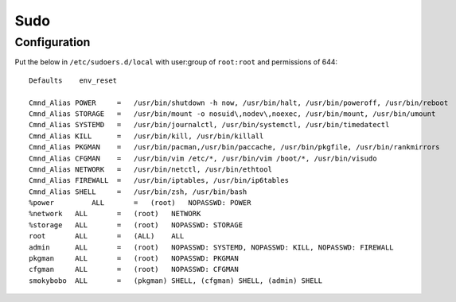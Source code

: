 #####
Sudo
#####

*************
Configuration
*************

Put the below in ``/etc/sudoers.d/local`` with user:group of ``root:root`` and
permissions of 644::

    Defaults	env_reset

    Cmnd_Alias POWER     =   /usr/bin/shutdown -h now, /usr/bin/halt, /usr/bin/poweroff, /usr/bin/reboot
    Cmnd_Alias STORAGE   =   /usr/bin/mount -o nosuid\,nodev\,noexec, /usr/bin/mount, /usr/bin/umount
    Cmnd_Alias SYSTEMD   =   /usr/bin/journalctl, /usr/bin/systemctl, /usr/bin/timedatectl
    Cmnd_Alias KILL      =   /usr/bin/kill, /usr/bin/killall
    Cmnd_Alias PKGMAN    =   /usr/bin/pacman,/usr/bin/paccache, /usr/bin/pkgfile, /usr/bin/rankmirrors
    Cmnd_Alias CFGMAN    =   /usr/bin/vim /etc/*, /usr/bin/vim /boot/*, /usr/bin/visudo
    Cmnd_Alias NETWORK   =   /usr/bin/netctl, /usr/bin/ethtool
    Cmnd_Alias FIREWALL  =   /usr/bin/iptables, /usr/bin/ip6tables
    Cmnd_Alias SHELL     =   /usr/bin/zsh, /usr/bin/bash
    %power	   ALL       =   (root)   NOPASSWD: POWER
    %network   ALL       =   (root)   NETWORK
    %storage   ALL       =   (root)   NOPASSWD: STORAGE
    root       ALL       =   (ALL)    ALL
    admin      ALL       =   (root)   NOPASSWD: SYSTEMD, NOPASSWD: KILL, NOPASSWD: FIREWALL
    pkgman     ALL       =   (root)   NOPASSWD: PKGMAN
    cfgman     ALL       =   (root)   NOPASSWD: CFGMAN
    smokybobo  ALL       =   (pkgman) SHELL, (cfgman) SHELL, (admin) SHELL
